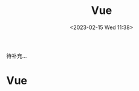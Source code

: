 #+TITLE: Vue
#+DATE: <2023-02-15 Wed 11:38>
#+FILETAGS: frontend

待补充...
* Vue


# Local Variables:
# eval: (org-hugo-auto-export-mode -1)
# End:
